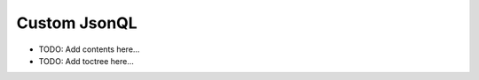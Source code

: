 =============
Custom JsonQL
=============

.. contents::
   :local:
   :depth: 2
   
- TODO: Add contents here...
- TODO: Add toctree here...